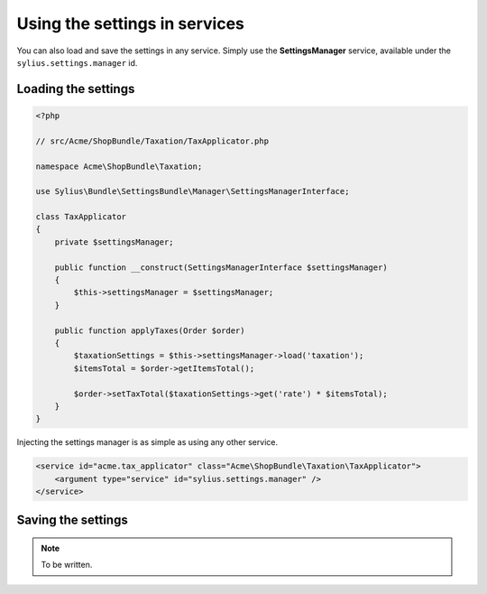 Using the settings in services
==============================

You can also load and save the settings in any service. Simply use the **SettingsManager** service, available under the ``sylius.settings.manager`` id.

Loading the settings
--------------------

.. code-block:: php

    <?php

    // src/Acme/ShopBundle/Taxation/TaxApplicator.php

    namespace Acme\ShopBundle\Taxation;

    use Sylius\Bundle\SettingsBundle\Manager\SettingsManagerInterface;

    class TaxApplicator
    {
        private $settingsManager;

        public function __construct(SettingsManagerInterface $settingsManager)
        {
            $this->settingsManager = $settingsManager;
        }

        public function applyTaxes(Order $order)
        {
            $taxationSettings = $this->settingsManager->load('taxation');
            $itemsTotal = $order->getItemsTotal();

            $order->setTaxTotal($taxationSettings->get('rate') * $itemsTotal);
        }
    }

Injecting the settings manager is as simple as using any other service.

.. code-block:: xml

    <service id="acme.tax_applicator" class="Acme\ShopBundle\Taxation\TaxApplicator">
        <argument type="service" id="sylius.settings.manager" />
    </service>

Saving the settings
-------------------

.. note::

    To be written.
